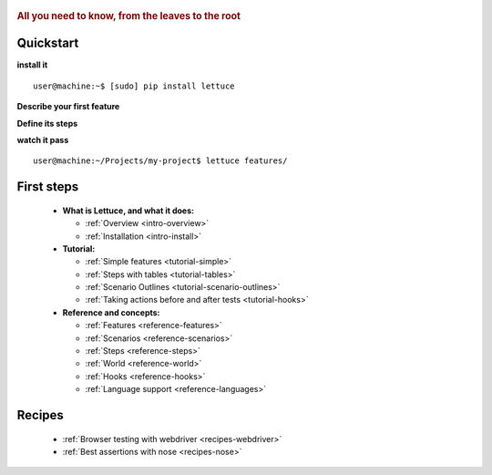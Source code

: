  .. _index:
.. rubric:: All you need to know, from the leaves to the root

Quickstart
==========

**install it**

::

   user@machine:~$ [sudo] pip install lettuce

**Describe your first feature**

.. doctest::

   Feature: Manipulate string
     In order to have some fun
     As a programming beginner
     I want to manipulate strings

     Scenario: Uppercased strings
       Given I have the string "lettuce leaves"
       When I put it in upper case
       Then I see the string is "LETTUCE LEAVES"

**Define its steps**

.. doctest::

    >>> from lettuce import *
    >>> @step('I have the string "(.*)"')
    ... def have_the_string(step, string):
    ...     world.string = string
    ...
    >>> @step('I put it in upper case')
    ... def put_it_in_upper(step):
    ...     world.string = world.string.upper()
    ...
    >>> @step('I see the string is "(.*)"')
    ... def see_the_string_is(step, expected):
    ...     assert world.string == expected, \
    ...         "Got %s" % world.string

**watch it pass**

::

   user@machine:~/Projects/my-project$ lettuce features/

First steps
===========

    * **What is Lettuce, and what it does:**

      * :ref:`Overview <intro-overview>`
      * :ref:`Installation <intro-install>`

    * **Tutorial:**

      * :ref:`Simple features <tutorial-simple>`
      * :ref:`Steps with tables <tutorial-tables>`
      * :ref:`Scenario Outlines <tutorial-scenario-outlines>`
      * :ref:`Taking actions before and after tests <tutorial-hooks>`

    * **Reference and concepts:**

      * :ref:`Features <reference-features>`
      * :ref:`Scenarios <reference-scenarios>`
      * :ref:`Steps <reference-steps>`
      * :ref:`World <reference-world>`
      * :ref:`Hooks <reference-hooks>`
      * :ref:`Language support <reference-languages>`

Recipes
=======

    * :ref:`Browser testing with webdriver <recipes-webdriver>`
    * :ref:`Best assertions with nose <recipes-nose>`
